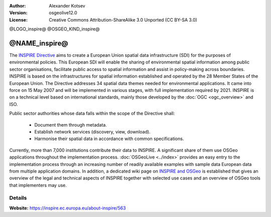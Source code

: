 :author: Alexander Kotsev
:Version: osgeolive12.0
:License: Creative Commons Attribution-ShareAlike 3.0 Unported  (CC BY-SA 3.0)


@LOGO_inspire@
@OSGEO_KIND_inspire@

@NAME_inspire@
================================================================================

The `INSPIRE Directive <https://inspire.ec.europa.eu>`__ aims to create a
European Union spatial data infrastructure (SDI) for the purposes of
environmental policies. This European SDI will enable the sharing of
environmental spatial information among public sector organisations, facilitate
public access to spatial information and assist in policy-making across
boundaries.  INSPIRE is based on the infrastructures for spatial information
established and operated by the 28 Member States of the European Union. The
Directive addresses 34 spatial data themes needed for environmental
applications.  It came into force on 15 May 2007 and will be implemented in
various stages, with full implementation required by 2021. INSPIRE is on a
technical level based on international standards, mainly those developed by the
:doc:`OGC <ogc_overview>` and ISO.


Public sector authorities whose data falls within the scope of the Directive shall:

	* Document them through metadata.
	* Establish network services (discovery, view, download).
	* Harmonise their spatial data in accordance with common specifications.

Currently, more than 7,000 institutions contribute their data to INSPIRE. A
significant share of them use OSGeo applications throughout the implementation
process. :doc:`OSGeoLive <../index>` provides an easy entry to the
implementation process through an increasing number of readily available
examples with sample data European data from multiple application domains. In
addition, a dedicated wiki page on `INSPIRE and OSGeo
<https://wiki.osgeo.org/wiki/INSPIRE>`__ is established that gives an overview
of the legal and technical aspects of INSPIRE together with selected use cases
and an overview of OSGeo tools that implementers may use.


Details
--------------------------------------------------------------------------------

**Website:** https://inspire.ec.europa.eu/about-inspire/563


